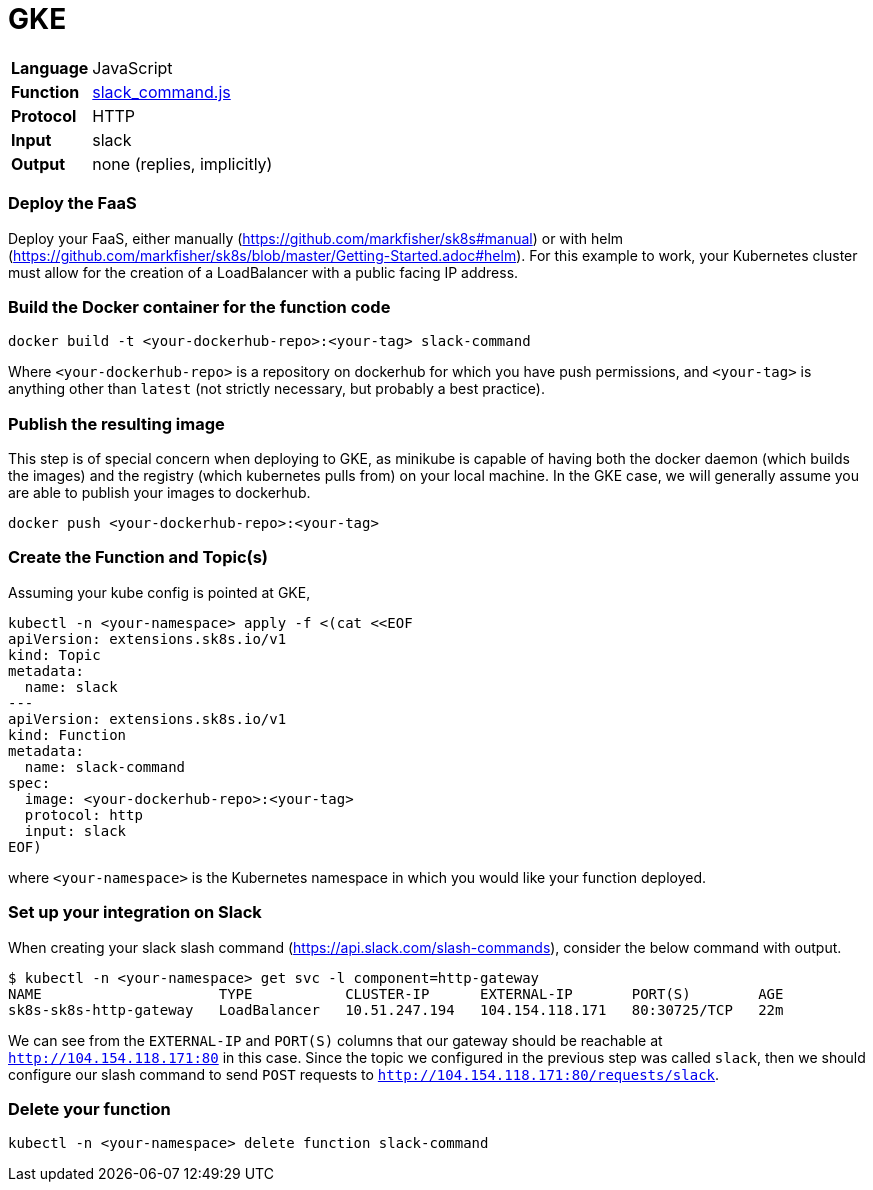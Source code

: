 = GKE

[horizontal]
*Language*:: JavaScript
*Function*:: https://github.com/markfisher/sk8s/blob/master/samples/slack/slack-command/slack_command.js[slack_command.js]
*Protocol*:: HTTP
*Input*:: slack
*Output*:: none (replies, implicitly)

=== Deploy the FaaS

Deploy your FaaS, either manually (https://github.com/markfisher/sk8s#manual) or with helm
(https://github.com/markfisher/sk8s/blob/master/Getting-Started.adoc#helm). For this example to work, your Kubernetes cluster
must allow for the creation of a LoadBalancer with a public facing IP address.

=== Build the Docker container for the function code

```
docker build -t <your-dockerhub-repo>:<your-tag> slack-command
```

Where `<your-dockerhub-repo>` is a repository on dockerhub for which you have push permissions, and `<your-tag>`
is anything other than `latest` (not strictly necessary, but probably a best practice).

=== Publish the resulting image

This step is of special concern when deploying to GKE, as minikube is capable of having both the docker daemon
(which builds the images) and the registry (which kubernetes pulls from) on your local machine. In the GKE case,
we will generally assume you are able to publish your images to dockerhub.

```
docker push <your-dockerhub-repo>:<your-tag>
```

=== Create the Function and Topic(s)

Assuming your kube config is pointed at GKE,

```
kubectl -n <your-namespace> apply -f <(cat <<EOF
apiVersion: extensions.sk8s.io/v1
kind: Topic
metadata:
  name: slack
---
apiVersion: extensions.sk8s.io/v1
kind: Function
metadata:
  name: slack-command
spec:
  image: <your-dockerhub-repo>:<your-tag>
  protocol: http
  input: slack
EOF)
```

where `<your-namespace>` is the Kubernetes namespace in which you would like your function deployed.

=== Set up your integration on Slack

When creating your slack slash command (https://api.slack.com/slash-commands), consider the below command
with output.

```
$ kubectl -n <your-namespace> get svc -l component=http-gateway
NAME                     TYPE           CLUSTER-IP      EXTERNAL-IP       PORT(S)        AGE
sk8s-sk8s-http-gateway   LoadBalancer   10.51.247.194   104.154.118.171   80:30725/TCP   22m
```

We can see from the `EXTERNAL-IP` and `PORT(S)` columns that our gateway should be reachable at `http://104.154.118.171:80`
in this case. Since the topic we configured in the previous step was called `slack`, then we should configure our
slash command to send `POST` requests to `http://104.154.118.171:80/requests/slack`.

=== Delete your function

```
kubectl -n <your-namespace> delete function slack-command
```
